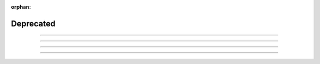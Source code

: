 :orphan:

.. _ref_mermaid_fig:

Deprecated
-----------

.. mermaid:: ./ampliconseq.qiime.mmd
     :caption: Amplicon Sequencing (QIIME)  Pipeline Schema

----

.. mermaid:: ./epiqc.mmd
   :caption: epiQC Pipeline

----

.. mermaid:: ./hicseq.mmd
     :caption: Hi-C Sequencing Pipeline

.. mermaid:: ./hicseq.capture.mmd
     :caption: Hi-C Sequencing (capture) Pipeline

----

.. mermaid:: ./illumina.mmd
     :caption: Illumina Run Processing Pipeline Schema

----

.. mermaid:: ./tumor_pair.ensemble.mmd
     :caption: Tumor Pair Ensemble Schema

.. mermaid:: ./tumor_pair.fastpass.mmd
     :caption: Tumor Pair Fastpass Schema

.. mermaid:: ./tumor_pair.sv.mmd
     :caption: Tumor Pair SV Schema

